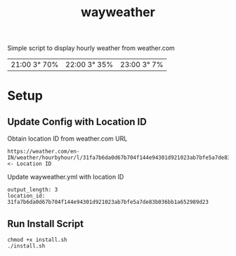 #+TITLE: wayweather

Simple script to display hourly weather from weather.com
| 21:00 3° 70% | 22:00 3° 35% | 23:00 3° 7% |

* Setup
** Update Config with Location ID
Obtain location ID from weather.com URL
#+begin_example
https://weather.com/en-IN/weather/hourbyhour/l/31fa7b6da0d67b704f144e94301d921023ab7bfe5a7de83b036bb1a652989d23 <- Location ID
#+end_example

Update wayweather.yml with location ID
#+begin_example
output_length: 3
location_id: 31fa7b6da0d67b704f144e94301d921023ab7bfe5a7de83b036bb1a652989d23
#+end_example

** Run Install Script
#+begin_example
chmod +x install.sh
./install.sh
#+end_example
